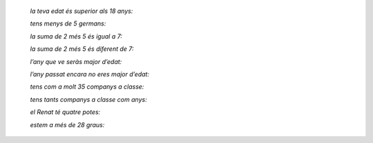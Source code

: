 


    *la teva edat és superior als 18 anys:* 

    *tens menys de 5 germans:*

    *la suma de 2 més 5 és igual a 7:*

    *la suma de 2 més 5 és diferent de 7:*

    *l’any que ve seràs major d’edat:*

    *l’any passat encara no eres major d’edat:*

    *tens com a molt 35 companys a classe:*

    *tens tants companys a classe com anys:*

    *el Renat té quatre potes:*

    *estem a més de 28 graus:*


